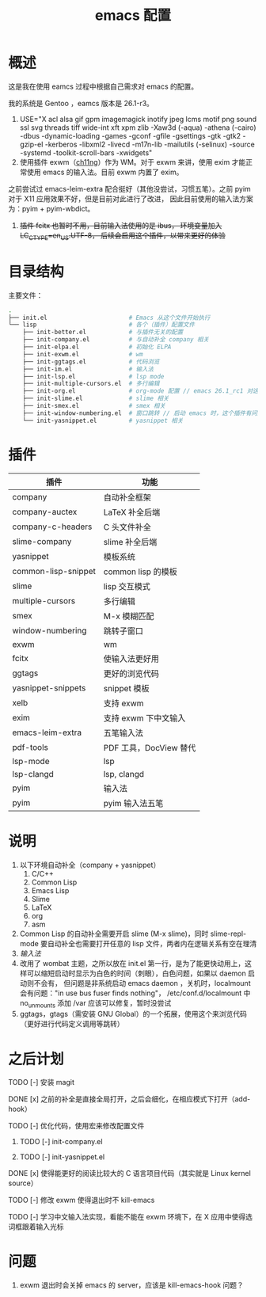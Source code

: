 #+TITLE: emacs 配置

* 概述

这是我在使用 eamcs 过程中根据自己需求对 emacs 的配置。

我的系统是 Gentoo ，eamcs 版本是 26.1-r3。

1) USE="X acl alsa gif gpm imagemagick inotify jpeg lcms motif png sound ssl svg threads tiff wide-int xft xpm zlib -Xaw3d (-aqua) -athena (-cairo) -dbus -dynamic-loading -games -gconf -gfile -gsettings -gtk -gtk2 -gzip-el -kerberos -libxml2 -livecd -m17n-lib -mailutils (-selinux) -source -systemd -toolkit-scroll-bars -xwidgets"
2) 使用插件 exwm（[[https://github.com/ch11ng][ch11ng]]）作为 WM。对于 exwm 来讲，使用 exim 才能正常使用 emacs 的输入法。目前 exwm 内置了 exim。
之前尝试过 emacs-leim-extra 配合挺好（其他没尝试，习惯五笔）。之前 pyim 对于 X11 应用效果不好，但是目前对此进行了改进，
因此目前使用的输入法方案为：pyim + pyim-wbdict。
3) +插件 fcitx 也暂时不用，目前输入法使用的是 ibus， 环境变量加入 LC_CTYPE=en_US.UTF-8， 后续会启用这个插件，以带来更好的体验+

* 目录结构

主要文件：

#+BEGIN_SRC sh
.
├── init.el                       # Emacs 从这个文件开始执行
└── lisp                          # 各个（插件）配置文件
    ├── init-better.el            # 与插件无关的配置
    ├── init-company.el           # 与自动补全 company 相关
    ├── init-elpa.el              # 初始化 ELPA
    ├── init-exwm.el              # wm
    ├── init-ggtags.el            # 代码浏览
    ├── init-im.el                # 输入法
    ├── init-lsp.el               # lsp mode
    ├── init-multiple-cursors.el  # 多行编辑
    ├── init-org.el               # org-mode 配置 // emacs 26.1_rc1 对这个配置会报错，暂时不用
    ├── init-slime.el             # slime 相关
    ├── init-smex.el              # smex 相关
    ├── init-window-numbering.el  # 窗口跳转 // 启动 emacs 时，这个插件有问题，暂时不用
    └── init-yasnippet.el         # yasnippet 相关
#+END_SRC

* 插件

| 插件                | 功能                   |
|---------------------+------------------------|
| company             | 自动补全框架           |
| company-auctex      | LaTeX 补全后端         |
| company-c-headers   | C 头文件补全           |
| slime-company       | slime 补全后端         |
| yasnippet           | 模板系统               |
| common-lisp-snippet | common lisp 的模板     |
| slime               | lisp 交互模式          |
| multiple-cursors    | 多行编辑               |
| smex                | M-x 模糊匹配           |
| window-numbering    | 跳转子窗口             |
| exwm                | wm                     |
| fcitx               | 使输入法更好用         |
| ggtags              | 更好的浏览代码         |
| yasnippet-snippets  | snippet 模板           |
| xelb                | 支持 exwm              |
| exim                | 支持 exwm 下中文输入   |
| emacs-leim-extra    | 五笔输入法             |
| pdf-tools           | PDF 工具，DocView 替代 |
| lsp-mode            | lsp                    |
| lsp-clangd          | lsp, clangd            |
| pyim                | 输入法                 |
| pyim                | pyim 输入法五笔        |


* 说明

1) 以下环境自动补全（company + yasnippet）
   1) C/C++
   2) Common Lisp
   3) Emacs Lisp
   4) Slime
   5) LaTeX
   6) org
   7) asm
2) Common Lisp 的自动补全需要开启 slime (M-x slime)，同时 slime-repl-mode 要自动补全也需要打开任意的 lisp 文件，两者内在逻辑关系有空在理清
3) [[doc/im.org][输入法]]
4) 改用了 wombat 主题，之所以放在 init.el 第一行，是为了能更快动用上，这样可以缩短启动时显示为白色的时间（刺眼），白色问题，如果以 daemon 启动则不会有，
   但问题是非系统启动 emacs daemon ，关机时，localmount 会有问题："in use bus fuser finds nothing"，
   /etc/conf.d/localmount 中 no_unmounts 添加 /var 应该可以修复，暂时没尝试
5) ggtags，gtags（需安装 GNU Global）的一个拓展，使用这个来浏览代码（更好进行代码定义调用等跳转）

* 之后计划

***** TODO [-] 安装 magit
***** DONE [x] 之前的补全是直接全局打开，之后会细化，在相应模式下打开（add-hook）
***** TODO [-] 优化代码，使用宏来修改配置文件
****** TODO [-] init-company.el
****** TODO [-] init-yasnippet.el
***** DONE [x] 使得能更好的阅读比较大的 C 语言项目代码（其实就是 Linux kernel source）
***** TODO [-] 修改 exwm 使得退出时不 kill-emacs
***** TODO [-] 学习中文输入法实现，看能不能在 exwm 环境下，在 X 应用中使得选词框跟着输入光标

* 问题

1) exwm 退出时会关掉 emacs 的 server，应该是 kill-emacs-hook 问题？
